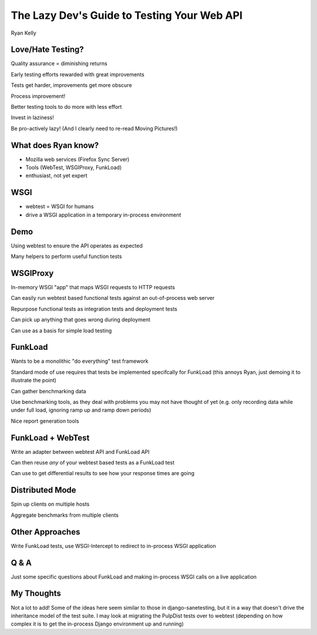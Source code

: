 The Lazy Dev's Guide to Testing Your Web API
============================================

Ryan Kelly


Love/Hate Testing?
------------------

Quality assurance = diminishing returns

Early testing efforts rewarded with great improvements

Tests get harder, improvements get more obscure

Process improvement!

Better testing tools to do more with less effort

Invest in laziness!

Be pro-actively lazy!
(And I clearly need to re-read Moving Pictures!)

What does Ryan know?
--------------------

- Mozilla web services (Firefox Sync Server)

- Tools (WebTest, WSGIProxy, FunkLoad)

- enthusiast, not yet expert

WSGI
----

- webtest = WSGI for humans

- drive a WSGI application in a temporary in-process environment

Demo
----

Using webtest to ensure the API operates as expected

Many helpers to perform useful function tests

WSGIProxy
---------

In-memory WSGI "app" that maps WSGI requests to HTTP requests

Can easily run webtest based functional tests against an out-of-process
web server

Repurpose functional tests as integration tests and deployment tests

Can pick up anything that goes wrong during deployment

Can use as a basis for simple load testing

FunkLoad
--------

Wants to be a monolithic "do everything" test framework

Standard mode of use requires that tests be implemented specifcally for
FunkLoad (this annoys Ryan, just demoing it to illustrate the point)

Can gather benchmarking data

Use benchmarking tools, as they deal with problems you may not have
thought of yet (e.g. only recording data while under full load, ignoring
ramp up and ramp down periods)

Nice report generation tools

FunkLoad + WebTest
------------------

Write an adapter between webtest API and FunkLoad API

Can then reuse *any* of your webtest based tests as a FunkLoad test

Can use to get differential results to see how your response times are going

Distributed Mode
----------------

Spin up clients on multiple hosts

Aggregate benchmarks from multiple clients

Other Approaches
----------------

Write FunkLoad tests, use WSGI-Intercept to redirect to in-process
WSGI application

Q & A
-----

Just some specific questions about FunkLoad and making in-process WSGI
calls on a live application

My Thoughts
-----------

Not a lot to add! Some of the ideas here seem similar to those in
django-sanetesting, but it in a way that doesn't drive the
inheritance model of the test suite. I may look at migrating
the PulpDist tests over to webtest (depending on how complex it is to
get the in-process Django environment up and running)